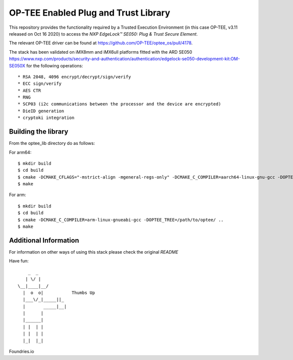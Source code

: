 .. title:

OP-TEE Enabled Plug and Trust Library
=====================================

This repository provides the functionality required by a Trusted Execution Environment (in this case OP-TEE, v3.11 released on Oct 16 2020) to access the `NXP EdgeLock™ SE050: Plug & Trust Secure Element`.

The relevant OP-TEE driver can be found at https://github.com/OP-TEE/optee_os/pull/4178.

The stack has been validated on iMX8mm and iMX6ull platforms fitted with the ARD SE050 https://www.nxp.com/products/security-and-authentication/authentication/edgelock-se050-development-kit:OM-SE050X for the following operations::

   * RSA 2048, 4096 encrypt/decrypt/sign/verify
   * ECC sign/verify
   * AES CTR 
   * RNG
   * SCP03 (i2c communications between the processor and the device are encrypted)
   * DieID generation
   * cryptoki integration


Building the library
--------------------

From the optee_lib directory do as follows:

For arm64::
 
 $ mkdir build
 $ cd build
 $ cmake -DCMAKE_CFLAGS="-mstrict-align -mgeneral-regs-only" -DCMAKE_C_COMPILER=aarch64-linux-gnu-gcc -DOPTEE_TREE=/path/to/optee/ ..
 $ make 

For arm::

 $ mkdir build
 $ cd build
 $ cmake -DCMAKE_C_COMPILER=arm-linux-gnueabi-gcc -DOPTEE_TREE=/path/to/optee/ ..
 $ make

Additional Information
-----------------------
For information on other ways of using this stack please check the original `README` 

.. _README link: ./README.original.rst
.. _NXP EdgeLock™ SE050 Plug & Trust Secure Element link: https://www.nxp.com/docs/en/data-sheet/SE050-DATASHEET.pdf 


Have fun::

            _  _
           | \/ |
        \__|____|__/
          |  o  o|           Thumbs Up
          |___\/_|_____||_
          |       _____|__|
          |      |
          |______|
          | |  | |
          | |  | |
          |_|  |_|


Foundries.io
